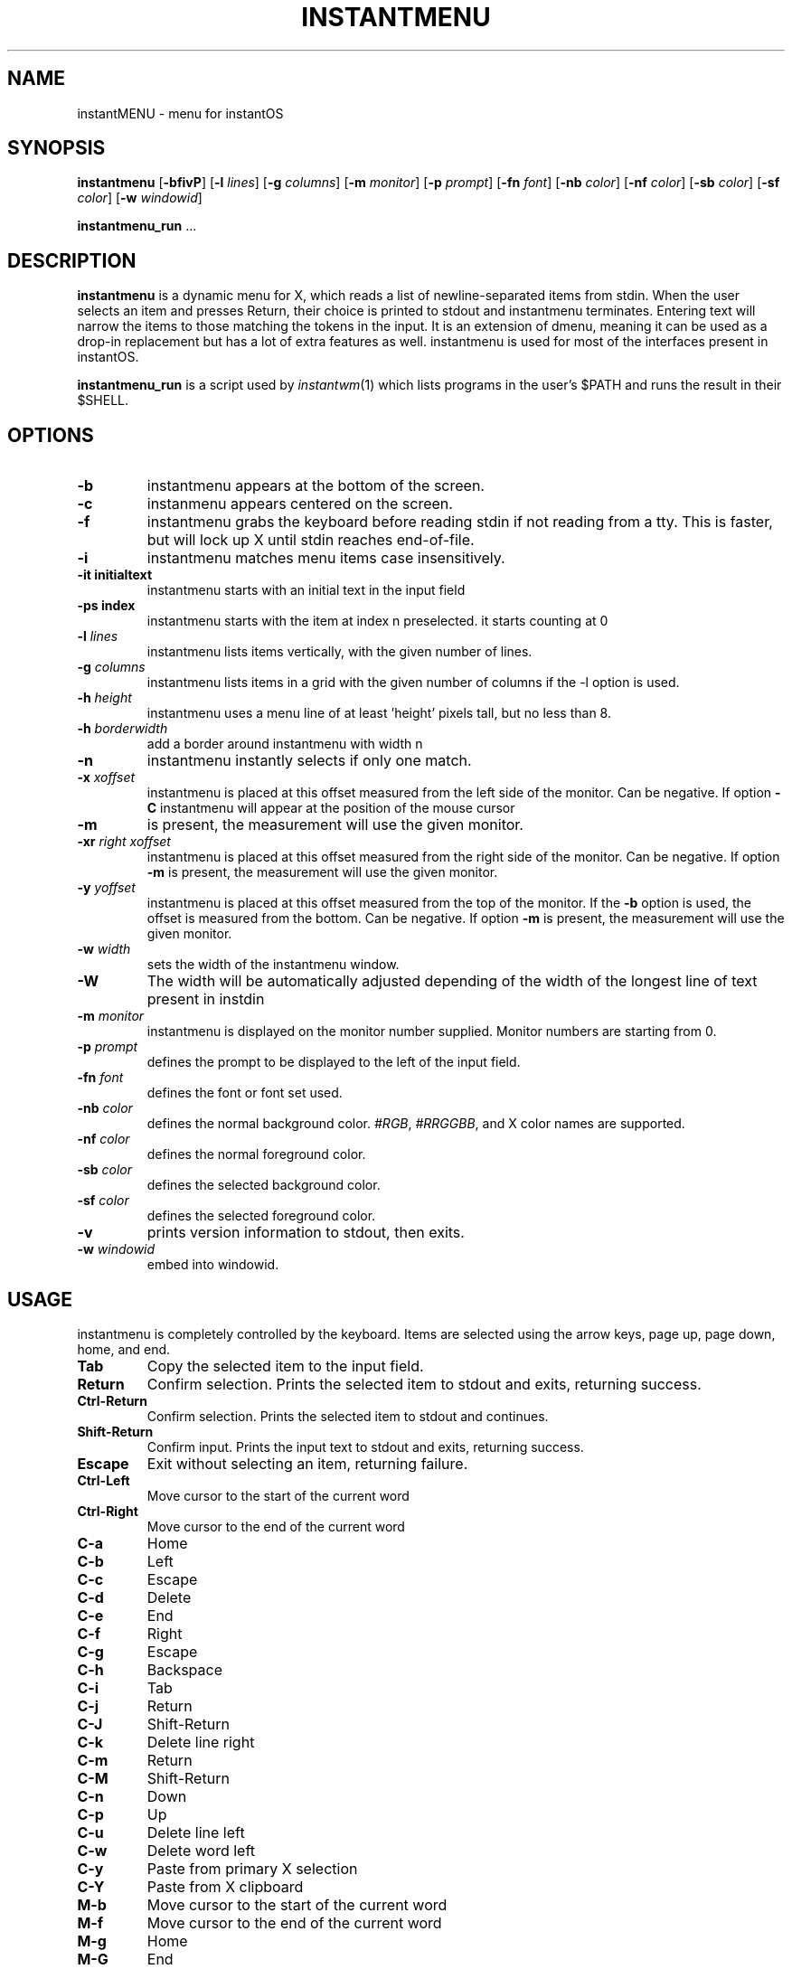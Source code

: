 .TH INSTANTMENU 1 instantmenu\-VERSION
.SH NAME
instantMENU \- menu for instantOS
.SH SYNOPSIS
.B instantmenu
.RB [ \-bfivP ]
.RB [ \-l
.IR lines ]
.RB [ \-g
.IR columns ]
.RB [ \-m
.IR monitor ]
.RB [ \-p
.IR prompt ]
.RB [ \-fn
.IR font ]
.RB [ \-nb
.IR color ]
.RB [ \-nf
.IR color ]
.RB [ \-sb
.IR color ]
.RB [ \-sf
.IR color ]
.RB [ \-w
.IR windowid ]
.P
.BR instantmenu_run " ..."
.SH DESCRIPTION
.B instantmenu
is a dynamic menu for X, which reads a list of newline\-separated items from
stdin.  When the user selects an item and presses Return, their choice is printed
to stdout and instantmenu terminates.  Entering text will narrow the items to those
matching the tokens in the input.
It is an extension of dmenu, meaning it can be used as a drop-in replacement but has a lot of extra features as well.
instantmenu is used for most of the interfaces present in instantOS. 
.P
.B instantmenu_run
is a script used by
.IR instantwm (1)
which lists programs in the user's $PATH and runs the result in their $SHELL.
.SH OPTIONS
.TP
.B \-b
instantmenu appears at the bottom of the screen.
.TP
.B \-c
instanmenu appears centered on the screen.
.TP
.B \-f
instantmenu grabs the keyboard before reading stdin if not reading from a tty. This
is faster, but will lock up X until stdin reaches end\-of\-file.
.TP
.B \-i
instantmenu matches menu items case insensitively.
.TP
.B \-it " initialtext"
instantmenu starts with an initial text in the input field
.TP
.B \-ps " index"
instantmenu starts with the item at index n preselected. it starts counting at 0
.TP
.BI \-l " lines"
instantmenu lists items vertically, with the given number of lines.
.TP
.BI \-g " columns"
instantmenu lists items in a grid with the given number of columns if the -l option is used.
.TP
.BI \-h " height"
instantmenu uses a menu line of at least 'height' pixels tall, but no less than 8.
.TP
.BI \-h " borderwidth"
add a border around instantmenu with width n
.TP
.B \-n
instantmenu instantly selects if only one match.
.TP
.BI \-x " xoffset"
instantmenu is placed at this offset measured from the left side of the monitor.
Can be negative.
If option
.B \-C
instantmenu will appear at the position of the mouse cursor
.TP
.B \-m
is present, the measurement will use the given monitor.
.TP
.BI \-xr " right xoffset"
instantmenu is placed at this offset measured from the right side of the monitor.
Can be negative.
If option
.B \-m
is present, the measurement will use the given monitor.
.TP
.BI \-y " yoffset"
instantmenu is placed at this offset measured from the top of the monitor.  If the
.B \-b
option is used, the offset is measured from the bottom.  Can be negative.
If option
.B \-m
is present, the measurement will use the given monitor.
.TP
.BI \-w " width"
sets the width of the instantmenu window.
.TP
.B \-W
The width will be automatically adjusted depending of the width of the longest line of text present in instdin
.TP
.BI \-m " monitor"
instantmenu is displayed on the monitor number supplied. Monitor numbers are starting
from 0.
.TP
.BI \-p " prompt"
defines the prompt to be displayed to the left of the input field.
.TP
.BI \-fn " font"
defines the font or font set used.
.TP
.BI \-nb " color"
defines the normal background color.
.IR #RGB ,
.IR #RRGGBB ,
and X color names are supported.
.TP
.BI \-nf " color"
defines the normal foreground color.
.TP
.BI \-sb " color"
defines the selected background color.
.TP
.BI \-sf " color"
defines the selected foreground color.
.TP
.B \-v
prints version information to stdout, then exits.
.TP
.BI \-w " windowid"
embed into windowid.
.SH USAGE
instantmenu is completely controlled by the keyboard.  Items are selected using the
arrow keys, page up, page down, home, and end.
.TP
.B Tab
Copy the selected item to the input field.
.TP
.B Return
Confirm selection.  Prints the selected item to stdout and exits, returning
success.
.TP
.B Ctrl-Return
Confirm selection.  Prints the selected item to stdout and continues.
.TP
.B Shift\-Return
Confirm input.  Prints the input text to stdout and exits, returning success.
.TP
.B Escape
Exit without selecting an item, returning failure.
.TP
.B Ctrl-Left
Move cursor to the start of the current word
.TP
.B Ctrl-Right
Move cursor to the end of the current word
.TP
.B C\-a
Home
.TP
.B C\-b
Left
.TP
.B C\-c
Escape
.TP
.B C\-d
Delete
.TP
.B C\-e
End
.TP
.B C\-f
Right
.TP
.B C\-g
Escape
.TP
.B C\-h
Backspace
.TP
.B C\-i
Tab
.TP
.B C\-j
Return
.TP
.B C\-J
Shift-Return
.TP
.B C\-k
Delete line right
.TP
.B C\-m
Return
.TP
.B C\-M
Shift-Return
.TP
.B C\-n
Down
.TP
.B C\-p
Up
.TP
.B C\-u
Delete line left
.TP
.B C\-w
Delete word left
.TP
.B C\-y
Paste from primary X selection
.TP
.B C\-Y
Paste from X clipboard
.TP
.B M\-b
Move cursor to the start of the current word
.TP
.B M\-f
Move cursor to the end of the current word
.TP
.B M\-g
Home
.TP
.B M\-G
End
.TP
.B M\-h
Up
.TP
.B M\-j
Page down
.TP
.B M\-k
Page up
.TP
.B M\-l
Down
.SH SEE ALSO
.IR instantwm (1),
.IR itest (1)
